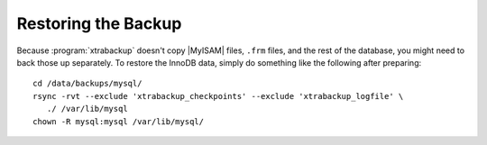 ======================
 Restoring the Backup
======================

Because :program:`xtrabackup` doesn't copy |MyISAM| files, ``.frm`` files, and the rest of the database, you might need to back those up separately. To restore the InnoDB data, simply do something like the following after preparing: ::

  cd /data/backups/mysql/
  rsync -rvt --exclude 'xtrabackup_checkpoints' --exclude 'xtrabackup_logfile' \
     ./ /var/lib/mysql
  chown -R mysql:mysql /var/lib/mysql/
